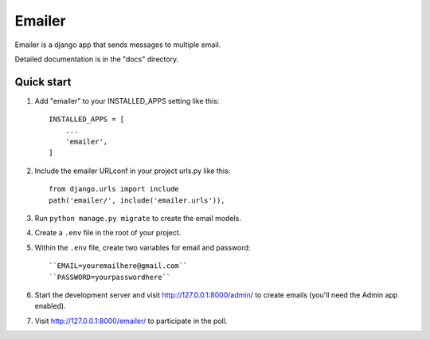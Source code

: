=====
Emailer
=====

Emailer is a django app that sends messages to multiple email.

Detailed documentation is in the "docs" directory.

Quick start
-----------

1. Add "emailer" to your INSTALLED_APPS setting like this::

    INSTALLED_APPS = [
        ...
        'emailer',
    ]

2. Include the emailer URLconf in your project urls.py like this::

    from django.urls import include
    path('emailer/', include('emailer.urls')),

3. Run ``python manage.py migrate`` to create the email models.

4. Create a ``.env`` file in the root of your project.

5. Within the ``.env`` file, create two variables for email and password::

   ``EMAIL=youremailhere@gmail.com``
   ``PASSWORD=yourpasswordhere``

6. Start the development server and visit http://127.0.0.1:8000/admin/
   to create emails (you'll need the Admin app enabled).

7. Visit http://127.0.0.1:8000/emailer/ to participate in the poll.
